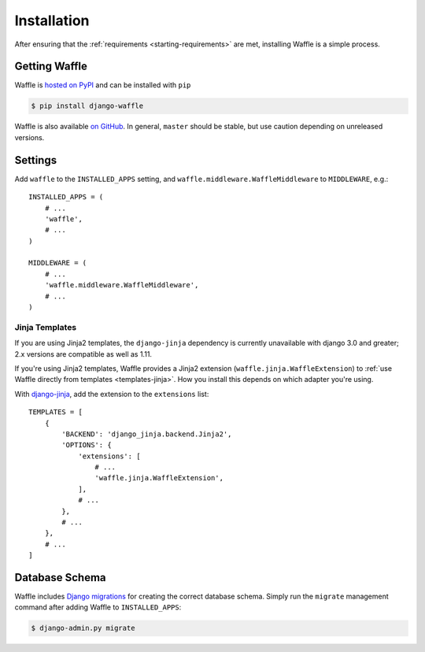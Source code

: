 .. _starting-installation:

============
Installation
============

After ensuring that the :ref:`requirements <starting-requirements>` are
met, installing Waffle is a simple process.


Getting Waffle
==============

Waffle is `hosted on PyPI`_ and can be installed with ``pip``

.. code-block:: shell

    $ pip install django-waffle

Waffle is also available `on GitHub`_. In general, ``master`` should be
stable, but use caution depending on unreleased versions.

.. _hosted on PyPI: http://pypi.python.org/pypi/django-waffle
.. _on GitHub: https://github.com/jazzband/django-waffle


.. _installation-settings:

Settings
========

Add ``waffle`` to the ``INSTALLED_APPS`` setting, and
``waffle.middleware.WaffleMiddleware`` to ``MIDDLEWARE``, e.g.::

    INSTALLED_APPS = (
        # ...
        'waffle',
        # ...
    )

    MIDDLEWARE = (
        # ...
        'waffle.middleware.WaffleMiddleware',
        # ...
    )


.. _installation-settings-templates:

Jinja Templates
---------------

.. versionchanged:: 0.19

If you are using Jinja2 templates, the ``django-jinja`` dependency is currently
unavailable with django 3.0 and greater; 2.x versions are compatible as well as 1.11.

.. versionchanged:: 0.11

If you're using Jinja2 templates, Waffle provides a Jinja2 extension
(``waffle.jinja.WaffleExtension``) to :ref:`use Waffle directly from
templates <templates-jinja>`. How you install this depends on which
adapter you're using.

With django-jinja_, add the extension to the ``extensions`` list::

    TEMPLATES = [
        {
            'BACKEND': 'django_jinja.backend.Jinja2',
            'OPTIONS': {
                'extensions': [
                    # ...
                    'waffle.jinja.WaffleExtension',
                ],
                # ...
            },
            # ...
        },
        # ...
    ]

.. _installation-settings-migrations:

Database Schema
===============

Waffle includes `Django migrations`_ for creating the correct database
schema. Simply run the ``migrate`` management command after adding Waffle to
``INSTALLED_APPS``:

.. code-block:: shell

    $ django-admin.py migrate

.. _Django migrations: https://docs.djangoproject.com/en/dev/topics/migrations/
.. _django-jinja: https://pypi.python.org/pypi/django-jinja/

